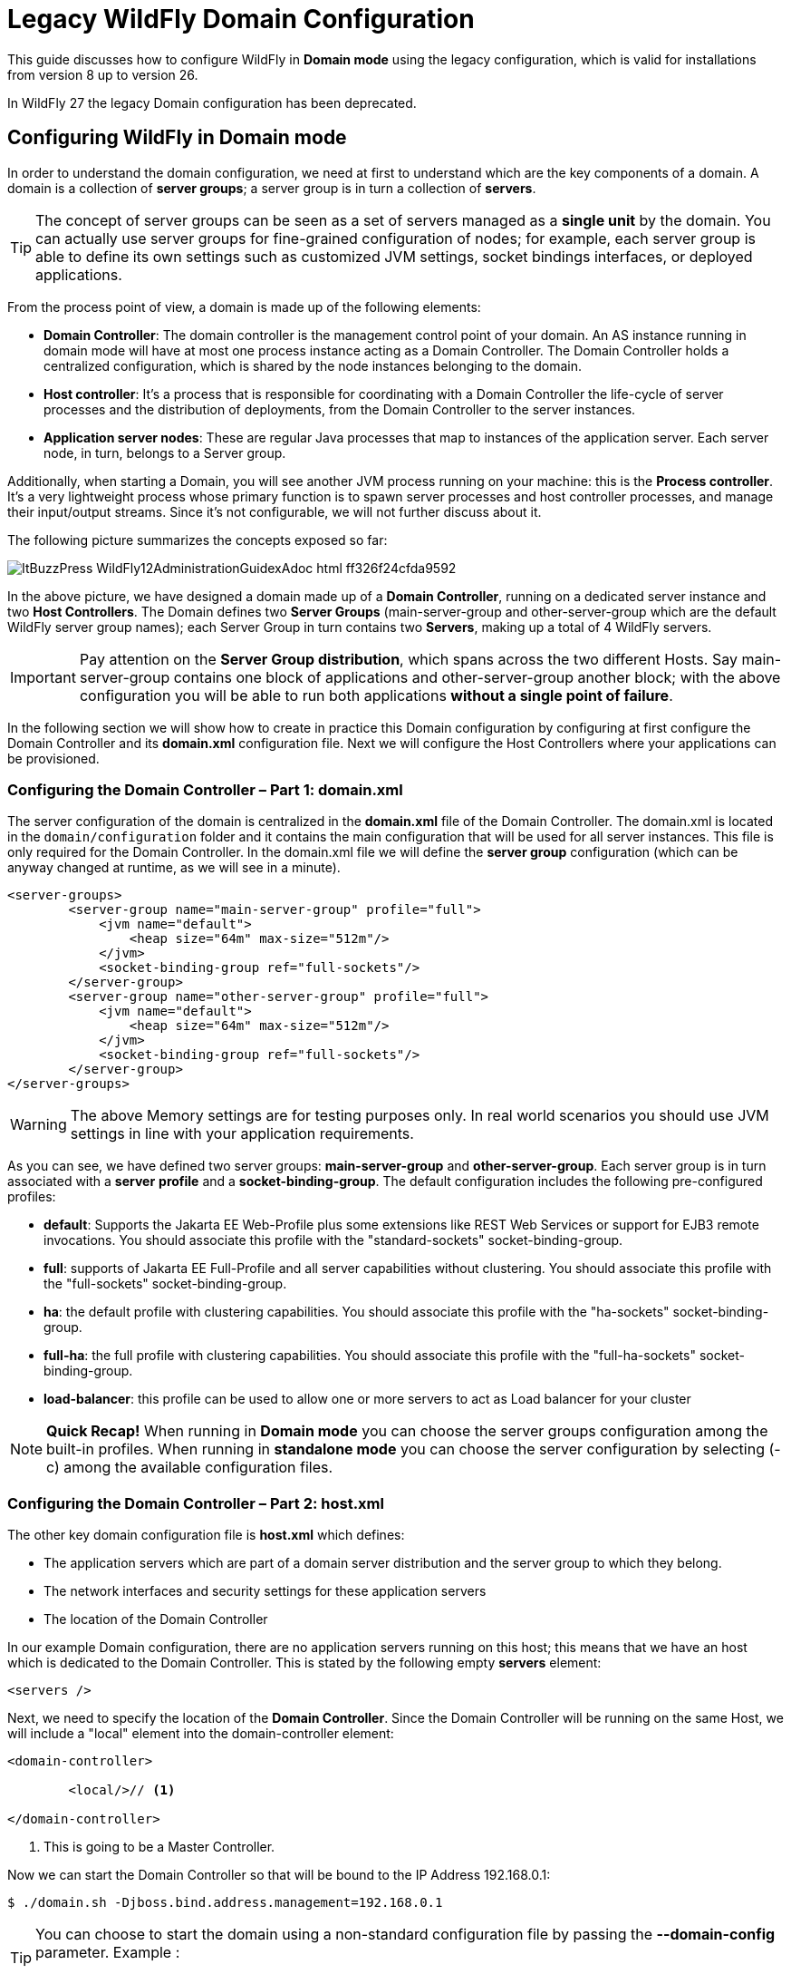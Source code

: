 :source-highlighter: coderay
:icons: font

= Legacy WildFly Domain Configuration

This guide discusses how to configure WildFly in **Domain mode** using the legacy configuration, which is valid for installations from version 8 up to version 26.

In WildFly 27 the legacy Domain configuration has been deprecated.

== Configuring WildFly in Domain mode

In order to
understand the domain configuration, we need at first to understand
which are the key components of a domain. A domain is a collection of
**server groups**; a server group is in turn a collection of
**servers**.

TIP: The concept of
server groups can be seen as a set of servers managed as a **single
unit** by the domain. You can actually use server groups for
fine-grained configuration of nodes; for example, each server group
is able to define its own settings such as customized JVM settings,
socket bindings interfaces, or deployed applications.

From
the process point of view, a domain is made up of the following
elements:

* **Domain
Controller**: The domain controller is the management control point
of your domain. An AS instance running in domain mode will have at
most one process instance acting as a Domain Controller. The
Domain Controller holds a centralized configuration, which is shared
by the node instances belonging to the domain.

*  **Host controller**:
It's a process that is responsible for coordinating with a Domain
Controller the life-cycle of server processes and the distribution of
deployments, from the Domain Controller to the server instances.

*  **Application
server nodes**: These are regular Java processes that map to
instances of the application server. Each server node, in turn,
belongs to a Server group.

Additionally, when
starting a Domain, you will see another JVM process running on your
machine: this is the **Process controller**. It's a very
lightweight process whose primary function is to spawn server
processes and host controller processes, and manage their
input/output streams. Since it's not configurable, we will not
further discuss about it.

The following
picture summarizes the concepts exposed so far:

image::images/ItBuzzPress-WildFly12AdministrationGuidexAdoc_html_ff326f24cfda9592.png[]

In
the above picture, we have designed a domain made up of a **Domain
Controller**, running on a dedicated server instance and two **Host
Controllers**. The Domain defines two **Server Groups**
(main-server-group and other-server-group which are the default
WildFly server group names); each Server Group in turn contains two
**Servers**, making up a total of 4 WildFly servers.

IMPORTANT: Pay attention on the **Server Group distribution**, which spans
across the two different Hosts. Say main-server-group contains
one block of applications and other-server-group another
block; with the above configuration you will be able to run both
applications **without a single point of failure**.

In
the following section we will show how to create in practice this
Domain configuration by configuring at first configure the Domain
Controller and its **domain.xml** configuration file. Next
we will configure the Host Controllers where your applications can be
provisioned.


=== Configuring the Domain Controller – Part 1: domain.xml

The server
configuration of the domain is centralized in the **domain.xml**
file of the Domain Controller. The domain.xml is located in
the `domain/configuration` folder and it contains the main
configuration that will be used for all server instances. This file
is only required for the Domain Controller. In the domain.xml
file we will define the **server group** configuration (which can
be anyway changed at runtime, as we will see in a minute).
[source,xml]
----

<server-groups>
        <server-group name="main-server-group" profile="full">
            <jvm name="default">
                <heap size="64m" max-size="512m"/>
            </jvm>
            <socket-binding-group ref="full-sockets"/>
        </server-group>
        <server-group name="other-server-group" profile="full">
            <jvm name="default">
                <heap size="64m" max-size="512m"/>
            </jvm>
            <socket-binding-group ref="full-sockets"/>
        </server-group>
</server-groups>
----

WARNING: The above Memory settings are for testing purposes only. In real world scenarios you should use JVM settings in line with your application requirements.


As you can see, we have
defined two server groups: **main-server-group** and
**other-server-group**. Each server group is in turn associated
with a **server** **profile** and a **socket-binding-group**.
The default configuration includes the following pre-configured profiles:

*   **default**:
	Supports the Jakarta EE Web-Profile plus some extensions like REST Web
	Services or support for EJB3 remote invocations. You should
	associate this profile with the "standard-sockets"
	socket-binding-group.

*   **full**:
	supports of Jakarta EE Full-Profile and all server capabilities without
	clustering. You should associate this profile with the
	"full-sockets" socket-binding-group.

*   **ha**: the
	default profile with clustering capabilities. You should associate
	this profile with the "ha-sockets" socket-binding-group.

*   **full-ha**:
	 the full profile with clustering capabilities. You should associate
	this profile with the "full-ha-sockets" socket-binding-group.

*   **load-balancer**:
	this profile can be used to allow one or more servers to act as Load
	balancer for your cluster



[NOTE]
**Quick Recap!**
When running in **Domain mode** you can choose the server
groups configuration among the built-in profiles. When running in
**standalone mode** you can choose the server configuration by
selecting (-c) among the available configuration files.

=== Configuring the Domain Controller – Part 2: host.xml

The other key domain
configuration file is **host.xml** which defines:

*   The application
	servers which are part of a domain server distribution and the
	server group to which they belong.

*   The network
	interfaces and security settings for these application servers

*   The location of
	the Domain Controller

In our example Domain
configuration, there are no application servers running on this host;
this means that we have an host which is dedicated to the Domain
Controller. This is stated by the following empty **servers**
element:
[source,xml]
----
<servers />
----
Next, we need to
specify the location of the **Domain Controller**. Since the
Domain Controller will be running on the same Host, we will include a
"local" element into the domain-controller element:
[source,xml]
----
<domain-controller>

        <local/>// <1>

</domain-controller>
----
<1> This is going to be a Master Controller.

Now we can start the
Domain Controller so that will be bound to the IP Address
192.168.0.1:
[source,shell]
----
$ ./domain.sh -Djboss.bind.address.management=192.168.0.1
----


[TIP]
--
You can choose to start the domain using a
non-standard configuration file by passing the **--domain-config**
parameter. Example :
----
$ ./domain.sh --domain-config=domain-alternate.xml
----
--

Before we move to the Host Controllers configuration, create a Management user to allow the Host Controllers to connect to the Domain Controller.

From the `bin` folder of your Domain Controller execute:

----
./add-user.sh -ds -m -u wildflyadmin -p password1!

Updated user 'administrator1' to file '/home/jboss/domain/master/wildfly-27.0.0.Final/standalone/configuration/mgmt-users.properties'
Updated user 'administrator1' to file '/home/jboss/domain/master/wildfly-27.0.0.Final/domain/configuration/mgmt-users.properties'
To represent the user add the following to the server-identities definition <secret value="cGFzc3dvcmQxIQ==" />

----

Take note of the secret value "cGFzc3dvcmQxIQ==" as we will use it in the next section.

=== Configuring the Host Controllers (host.xml)

After the Domain
Controller is configured and started, the next step is to setup the
two Host Controllers. The Host Controller configuration will download
the Domain configuration from the Domain Controller and use its
**host.xml** file, to define the servers running in it.

TIP: As an
alternative you can name the host file as you like and start the
domain with the the **--host-config** parameter. Example:
[source,shell]
----
./domain.sh --host-config=host-slave.xml
----
The
first thing is to choose a **unique** name for each host in our
domain to avoid name conflicts. So we will choose for the first host
the name "**host1**":
[source,xml]
----
<host xmlns="urn:jboss:domain:20.0" name="host1">

    ...

</host>
----
And for the second host
the name "**host2**":
[source,xml]
----
<host xmlns="urn:jboss:domain:20.0" name="host2">

    ...

</host>
----
Next, we need to
specify that the Host Controller will connect to a remote Domain
Controller. We will not specify the actual IP and port of the Domain
Controller but leave them as a property named
**jboss.domain.master.address** and **jboss.domain.master.port**.

Additionally, we need
to specify the username, which will be used to connect to the Domain
Controller. So let’s add to the Domain Controller the user
**wildflyadmin** which we have formerly created:
[source,xml]
----
<domain-controller>
    <remote host="${jboss.domain.master.address}" // <1>
            port="${jboss.domain.master.port:9999}"
            username="wildflyadmin"
            security-realm="ManagementRealm"/>
</domain-controller>
----
<1> No default for this property. We will define it at start-up

Finally, we need to
specify the Base64 password for the server identity we have included
in the remote element:
[source,xml]
----
<management>
   <security-realms>
      <security-realm name="ManagementRealm">
         <server-identities>
            <secret value="cGFzc3dvcmQxIQ==" /> // <1>
         </server-identities>
          . . . . . .
      </security-realm>
   </security-realms>
        . . . . . .
</management>
----
<1> This is the secret we have generated using add-user.sh script on the Master Controller

TIP: The authentication is not required if the
Remote Domain Controller is located on the same machine (e.g.
localhost).

The
last step is to configure the **server** nodes inside the **host.xml**
file on both hosts. Here is the first Host Controller (**host1**):
[source,xml]
----
<servers>
        <server name="server-one" group="main-server-group"/>
        <server name="server-two" group="other-server-group" auto-start="false">
            <socket-bindings port-offset="150"/>
        </server>
</servers>
----
And here is the second
Host Controller (**host2**):
[source,xml]
----
<servers>
        <server name="server-three" group="main-server-group"/>
        <server name="server-four" group="other-server-group" auto-start="false">
            <socket-bindings port-offset="150"/>
        </server>
</servers>
----
IMPORTANT: Please notice the **auto-start** flag indicates that the server
instances will not be started automatically if the host controller is
started. If the auto-start is omitted, by default the server will
start.

For
the server-two and server-four a port-offset of 150 is used to avoid
port conflicts. With the port offset, we can reuse the socket-binding
group of the domain configuration for multiple server instances on
one host. Done with our configuration, we can start **host1**
with:
[source,shell]
----
$ ./domain.sh -b 192.168.0.2 -Djboss.domain.master.address=192.168.0.1
----
And as well we can
start **host2** with:
[source,shell]
----
$ ./domain.sh -b 192.168.0.3 -Djboss.domain.master.address=192.168.0.1
----
If you look at the
Domain Controller console, you should notice the following output,
which shows that the Domain Controller has started and the other
slave hosts have successfully connected:
[subs="attributes"]
----
[Host Controller] 18:46:26,867 INFO  [org.jboss.as] (Controller Boot Thread) WFLYSRV0025: WildFly Full {wildfly_version_full} ({wildfly_core_full}) (Host Controller) started in 4448ms - Started 77 of 79 services (23 services are lazy, passive or on-demand)
[Host Controller] 18:46:48,790 INFO  [org.jboss.as.domain.controller] (Host Controller Service Threads - 29) WFLYHC0019: Registered remote slave host "host1", JBoss  WildFly Full {wildfly_version_full} ({wildfly_core_full})
[Host Controller] 18:47:12,799 INFO  [org.jboss.as.domain.controller] (Host Controller Service Threads - 29) WFLYHC0019: Registered remote slave host "host2", JBoss  WildFly Full {wildfly_version_full} ({wildfly_core_full})
----

[TIP]
--
By default a host controller requires a
connection to the domain controller to be started. It is however
possible to start the Host controller using its locally cached
configuration by passing the parameter **--cached-dc** . Example:

----
$ domain.sh --host-config=host-slave.xml --cached-dc
----

--

=== Domain breakdown

The
above configuration has produced a domain configuration made up of a
dedicated Domain Controller and a set of four server nodes split into
two Server Groups and two different Hosts as shown by the following
picture:

image::images/ItBuzzPress-WildFly12AdministrationGuidexAdoc_html_d4344f9afbe49987.png[]

With
the above architecture, the hosts where applications are deployed are
completely independent from administrative tasks. On the other hand,
the Domain Controller is solely responsible for the management of the
domain. As per definition, there can be at most one Domain Controller
in a Domain, this means that you should care for Domain Controller
restart in case of failure.

Although this might
appear a limitation, it is not so critical as it might seems: at
first the Domain Controller is not at all necessary to keep running
your applications on server nodes. Let’s repeat it again, the
Domain Controller is solely responsible for managing your
Domain (e.g server start/stop, application deployment etc.).

Next, you can get
notified of a Domain Controller failure with very simple network
instruments such as any port monitoring script or, if you are looking
for more advanced options, have a look at the <<Domain Controller Failover>> section, which is described a few sections
ahead.

=== Managing the WildFly Domain

So far we have built up
a sample Domain using the XML configuration files. The recommended
way to control your Domain resources and structure is by means of the
Web console and the Command Line Interface.

We have dedicated one
section named <<Managing the Domain with HAL Management Console>>
to the Admin Console. We will cover now Domain management using the
Command Line Interface.

The first step will be
connecting to the Domain Controller which listen on the
**jboss.bind.address.management** (if not set defaults to
127.0.0.1) and to the port **jboss.management.http.port **(if not
set defaults to 9990).

[source,shell]
----
$ ./jboss-cli.sh --connect controller=192.168.0.1:9990

[domain@192.168.0.1:9990/]
----


The CLI management interfaces relies on the **local** mechanism
which means that any user connecting from a local host will be
granted a guest access. See the section <<The Management Realm>> for more information.

On the other hand, if the Domain Controller is located on a remote
host an username/password challenge will be displayed.
Once connected, you
will see from a CLI tab expansion that new options are available to
control your Domain
[source,shell]
----
[domain@192.168.0.1:9990/] /

core-service
     extension              management-client-content  server-group

deployment
   host                       path
socket-binding-group

deployment-overlay
interface               profile                    system-property
----
More in detail let's
focus on these elements:

*   **profile**:
	The profile is the path required to modify the configuration of the
	profiles contained in the Domain

*   **host**: The
	host path can be used for host-wide operation (reload/restart) and
	for accessing the single servers of your Domain

*   **server-group**:
	the server-group path can be used to perform Server-Group wide
	operations (start/stop/restart/reload)

With this simple schema
in our mind, we will go through the most common Domain management
tasks.

=== Managing the Domain Profiles

The most obvious task
for a System administrator will be varying the configuration of a
profile. Each time you need to do that, just prepend the **profile
name**, before digging into the subsystem:
[source,shell]
----
[domain@host:9990 /] /profile=[profile]/subsystem=[subsystem]:[operation]
----
For example, if you are
to change an ejb3 settings (e.g. timeout of SLSB) in the full
profile, then you could execute the following command:
[source,shell]
----
[domain@192.168.0.1:9990 /] /profile=full/subsystem=ejb3/strict-max-bean-instance-pool=slsb-strict-max-pool:write-attribute(name=timeout,value=100)
{
    "outcome" => "success",
    "result" => undefined,
    "server-groups" => undefined
}
----
=== Managing the Domain Hosts

Some management
operations are to be performed at server level. For example, you can
decide to **start**, **stop**, **suspend**, **resume** or
**restart** a server node. For each operation, you will find the
corresponding command under:
[source,shell]
----
[domain@host:9990 /] /host=[host]/server-config=[server]:[operation]
----
For example, let's see
how to **restart** the server-one which is available on the
"master" host:
[source,shell]
----
[domain@192.168.0.1:9990 /] /host=master/server-config=server-one:restart
{
    "outcome" => "success",
    "result" => "STARTING"
}
----
When using the host's
**server-config** path, it is also possible to create or remove
new servers. The only requirement is to fill up the mandatory
attributes. Here is how to **add a server**:
[source,shell]
----
[domain@192.168.0.1:9990 /] /host=master/server-config=server-five:add(auto-start=false, socket-binding-port-offset=400, group=main-server-group)
{
    "outcome" => "success",
    "result" => undefined,
    "server-groups" => undefined
}
----
Now check that the Host
includes the new server with the following command:
[source,shell]
----
[domain@192.168.0.1:9990 /] /host=master:read-children-names(child-type=server-config)
{
    "outcome" => "success",
    "result" => [
        "server-one",
        "server-two",
        "server-five" // <1>
    ]
}
----
<1> The server we have added.

The new server is
already operative so, for example, you can execute start/stop command
or provision deployments on it:
[source,shell]
----
[domain@192.168.0.1:9990 /] /host=master/server-config=server-five:start
{
    "outcome" => "success",
    "result" => "STARTING"
}
----
Conversely, it is also
possible to **remove** a Server from the configuration. The only
requirement is that the Server must be stopped. Here is how to remove
the server-five:
[source,shell]
----
[domain@192.168.0.1:9990 /] /host=master/server-config=server-five:remove
{
    "outcome" => "success",
    "result" => undefined,
    "server-groups" => undefined
}
----
Finally, if you are
going to inspect information about the servers, you must proceed
through the following path to reach the subsystem you are interested
to monitor:
[source,shell]
----
[domain@host:9990 /] /host=[host]/server=[server]/[subsystem]
----
So, here is for example
how to gather statistics on the ExampleDS Datasource running on the
server-one:
[source,shell]
----
[domain@192.168.0.1:9990/] /host=master/server=server-one/subsystem=datasources/data-source=ExampleDS/statistics=pool:read-resource(include-runtime=true)
----
====  Managing the Host controller

When using the **/host**
path, it is possible to control the **Host controller** as well
and not just the Servers running within it. The amount of specific
operations which can be issued on the Host controller include the
Host **reload** and **shutdown**. For example, here is how to
reload the Host named "slave":
[source,shell]
----
[domain@192.168.0.1:9990 /] /host=slave:reload
{
    "outcome" => "success",
    "result" => undefined
}
----
And here is how to
shutdown an Host, which will stop all processes running on the Host
Controller:

[source,shell]
----
[domain@192.168.0.1:9990 /] /host=slave:shutdown
{
    "outcome" => "success",
    "result" => undefined
}
----

Be aware that the Host Controller cannot be restarted from the CLI
once stopped! You have to use the **domain.sh** script from
the local host in order to do that.

=== Managing the Server Groups

Some management
operations cam be performed also at **Server Group** level. You
can execute the same control operations you have seen at server level
( **start**, **stop**, **suspend**, **resume** or **restart**
) but in this case, they are executed on multiple nodes. Here is how
to restart the main-server-group:

[source,shell]
----
[domain@192.168.0.1:9990 /] /server-group=main-server-group:restart-servers
{
    "outcome" => "success",
    "result" => undefined,
    "server-groups" => undefined
}
----

On the other hand, if
you just need to reload their configuration, you can use the
reload-servers command:

[source,shell]
----
[domain@192.168.0.1:9990 /] /server-group=main-server-group:reload-servers
{
    "outcome" => "success",
    "result" => undefined,
    "server-groups" => undefined
}
----

TIP: Sometimes you will be prompted to restart one
or maybe all the servers in a Domain to propagate changes. Do not
shutdown the Host controller for this purpose as you will need a
domain.sh on all Hosts to restart your Domain! Simply issue a
**restart** on the Server Groups and you will save lots of time!

=== Domain Controller Failover

At the beginning of
this chapter we have stated that a Domain can contain **at most**
one Domain Controller. Although this rule remain unchanged also in
the latest release of the application server, a new option, called
**Domain Discovery** can let you elect a new Domain Controller in
case of failure.

Let's make one step
back at first. One of the **domain.sh** startup options is
**--backup** which allows to keep a back up copy of the Domain's
Controller's configuration (domain.xml) on the Host Controller that
used it. This backup copy can then be used if the Host Controller is
elected as new Domain Controller.

The following picture
depicts our Domain Controller failover scenario:

image::images/ItBuzzPress-WildFly12AdministrationGuidexAdoc_html_83c5f542751024bd.png[]

*   The **Host1**
	is the **Domain Controller **of your Domain. Nothing new to add
	to its configuration.

*   The **Host2**
	is an  **Host Controller** which connects to the Domain
	Controller Host1. This Host is able to elect as Domain Controller
	another Host using **discovery-options** held in its host.xml
	configuration file

*   The **Host3**
	is also an **Host Controller** which, at startup,  connects to
	the Domain Controller Host1. This Host Controller however starts
	with the --**backup** so we can use it as backup for the Domain
	Controller, should it fail.

What is missing to
describe are the  **discovery-options **which
needs to be included in the Host2's
 **host.xml** file
in order to reconnect to a Backup Domain Controller. The
discovery-options include
one or more additional Domain Controllers which will be contacted in
case there is a failure in communication with the default Domain
Controller.

The
following XML excerpt shows
an example of it:

[source,xml]
----
<domain-controller>
    <remote host="${jboss.domain.master.address:192.168.0.1}" port="${jboss.domain.master.port:9999}" security-realm="ManagementRealm">
         <discovery-options>
            <static-discovery name="discovery-one"
               protocol="${jboss.domain.master.protocol:remote}"
               host="${jboss.domain.master.address:192.168.0.10}" // <1>
               port="${jboss.domain.master.port:9999}"/>
         </discovery-options>
     </remote>
</domain-controller>
----
<1> This is the Host Controller that will gain control of the Domain

As
you can see, within the **discovery-options** section we can
include a **static-discovery** section with the list of backup
Domain Controllers. In our case, we will try to reconnect to the
Host3 which is bound to the IP 192.168.0.10 and port 9999. Next
picture depicts the Failover scenario:

image::images/ItBuzzPress-WildFly12AdministrationGuidexAdoc_html_66d597275139678b.png[]

In order to re-sync the
Host3 configuration with the configuration held by the defunct Domain
Controller you have however to connect to it with the Command Line
and issue the **write-local-domain-controller** to trigger the
process. Here is a transcript of the command:

[source,shell]
----
[domain@192.168.0.10:9999 /] /host=host3:write-local-domain-controller
{
    "outcome" => "success",
    "result" => undefined,
    "server-groups" => undefined,
    "response-headers" => {"process-state" => "reload-required"}
}
----

Finally, issue a **reload**
in order to propagate the changes through the Domain.

=== Using Multiple Protocols to reconnect to the Domain Controller

By default you will be
using the **remote** protocol to reconnect to the new Domain
Controller. You can however define multiple mechanisms to reconnect
to a new Domain Controller, for example through the http or https
port:

[source,xml]
----
<discovery-options>
    <static-discovery name="master-https" protocol="https-remoting" host="192.168.0.10" port="9993" security-realm="ManagementRealm"/>
    <static-discovery name="master-http" protocol="http-remoting" host="192.168.0.10" port="9990" />
</discovery-options>
----

=== Using Multiple Hosts in the Discovery Opions

Besides testing
different protocols you can also try multiple hosts sequentially
tried in case of failure:

[source,xml]
----
<domain-controller>
    <remote host="${jboss.domain.master.address:192.168.0.1}" port="${jboss.domain.master.port:9999}" security-realm="ManagementRealm">
         <discovery-options>
            <static-discovery name="discovery-one"
               protocol="${jboss.domain.master.protocol:remote}"
               host="${jboss.domain.master.address:192.168.0.10}"
               port="${jboss.domain.master.port:9999}"/>
            <static-discovery name="discovery-two"
               protocol="${jboss.domain.master.protocol:remote}"
               host="${jboss.domain.master.address:192.168.0.20}"
               port="${jboss.domain.master.port:9999}"/>
         </discovery-options>
     </remote>
</domain-controller>
----
